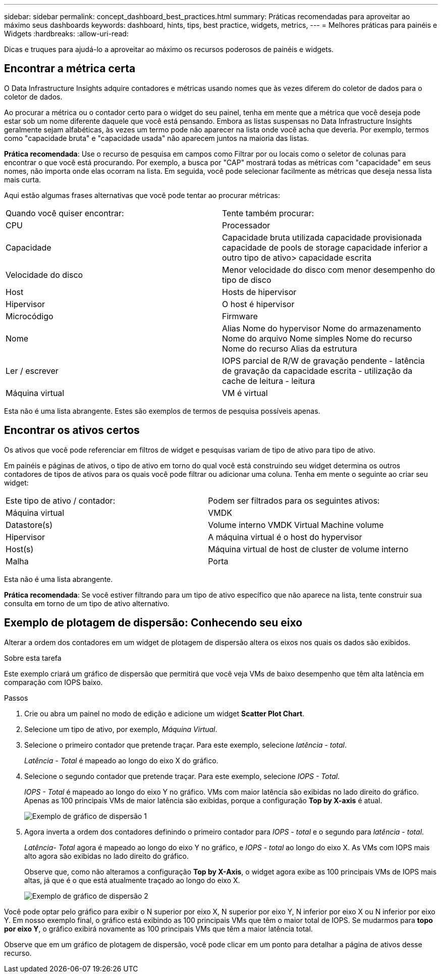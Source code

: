 ---
sidebar: sidebar 
permalink: concept_dashboard_best_practices.html 
summary: Práticas recomendadas para aproveitar ao máximo seus dashboards 
keywords: dashboard, hints, tips, best practice, widgets, metrics, 
---
= Melhores práticas para painéis e Widgets
:hardbreaks:
:allow-uri-read: 


[role="lead"]
Dicas e truques para ajudá-lo a aproveitar ao máximo os recursos poderosos de painéis e widgets.



== Encontrar a métrica certa

O Data Infrastructure Insights adquire contadores e métricas usando nomes que às vezes diferem do coletor de dados para o coletor de dados.

Ao procurar a métrica ou o contador certo para o widget do seu painel, tenha em mente que a métrica que você deseja pode estar sob um nome diferente daquele que você está pensando. Embora as listas suspensas no Data Infrastructure Insights geralmente sejam alfabéticas, às vezes um termo pode não aparecer na lista onde você acha que deveria. Por exemplo, termos como "capacidade bruta" e "capacidade usada" não aparecem juntos na maioria das listas.

*Prática recomendada*: Use o recurso de pesquisa em campos como Filtrar por ou locais como o seletor de colunas para encontrar o que você está procurando. Por exemplo, a busca por "CAP" mostrará todas as métricas com "capacidade" em seus nomes, não importa onde elas ocorram na lista. Em seguida, você pode selecionar facilmente as métricas que deseja nessa lista mais curta.

Aqui estão algumas frases alternativas que você pode tentar ao procurar métricas:

|===


| Quando você quiser encontrar: | Tente também procurar: 


| CPU | Processador 


| Capacidade | Capacidade bruta utilizada capacidade provisionada capacidade de pools de storage capacidade inferior a outro tipo de ativo> capacidade escrita 


| Velocidade do disco | Menor velocidade do disco com menor desempenho do tipo de disco 


| Host | Hosts de hipervisor 


| Hipervisor | O host é hipervisor 


| Microcódigo | Firmware 


| Nome | Alias Nome do hypervisor Nome do armazenamento Nome do arquivo Nome simples Nome do recurso Nome do recurso Alias da estrutura 


| Ler / escrever | IOPS parcial de R/W de gravação pendente - latência de gravação da capacidade escrita - utilização da cache de leitura - leitura 


| Máquina virtual | VM é virtual 
|===
Esta não é uma lista abrangente. Estes são exemplos de termos de pesquisa possíveis apenas.



== Encontrar os ativos certos

Os ativos que você pode referenciar em filtros de widget e pesquisas variam de tipo de ativo para tipo de ativo.

Em painéis e páginas de ativos, o tipo de ativo em torno do qual você está construindo seu widget determina os outros contadores de tipos de ativos para os quais você pode filtrar ou adicionar uma coluna. Tenha em mente o seguinte ao criar seu widget:

|===


| Este tipo de ativo / contador: | Podem ser filtrados para os seguintes ativos: 


| Máquina virtual | VMDK 


| Datastore(s) | Volume interno VMDK Virtual Machine volume 


| Hipervisor | A máquina virtual é o host do hypervisor 


| Host(s) | Máquina virtual de host de cluster de volume interno 


| Malha | Porta 
|===
Esta não é uma lista abrangente.

*Prática recomendada*: Se você estiver filtrando para um tipo de ativo específico que não aparece na lista, tente construir sua consulta em torno de um tipo de ativo alternativo.



== Exemplo de plotagem de dispersão: Conhecendo seu eixo

Alterar a ordem dos contadores em um widget de plotagem de dispersão altera os eixos nos quais os dados são exibidos.

.Sobre esta tarefa
Este exemplo criará um gráfico de dispersão que permitirá que você veja VMs de baixo desempenho que têm alta latência em comparação com IOPS baixo.

.Passos
. Crie ou abra um painel no modo de edição e adicione um widget *Scatter Plot Chart*.
. Selecione um tipo de ativo, por exemplo, _Máquina Virtual_.
. Selecione o primeiro contador que pretende traçar. Para este exemplo, selecione _latência - total_.
+
_Latência - Total_ é mapeado ao longo do eixo X do gráfico.

. Selecione o segundo contador que pretende traçar. Para este exemplo, selecione _IOPS - Total_.
+
_IOPS - Total_ é mapeado ao longo do eixo Y no gráfico. VMs com maior latência são exibidas no lado direito do gráfico. Apenas as 100 principais VMs de maior latência são exibidas, porque a configuração *Top by X-axis* é atual.

+
image:ScatterplotExample1.png["Exemplo de gráfico de dispersão 1"]

. Agora inverta a ordem dos contadores definindo o primeiro contador para _IOPS - total_ e o segundo para _latência - total_.
+
_Latência- Total_ agora é mapeado ao longo do eixo Y no gráfico, e _IOPS - total_ ao longo do eixo X. As VMs com IOPS mais alto agora são exibidas no lado direito do gráfico.

+
Observe que, como não alteramos a configuração *Top by X-Axis*, o widget agora exibe as 100 principais VMs de IOPS mais altas, já que é o que está atualmente traçado ao longo do eixo X.

+
image:ScatterplotExample2.png["Exemplo de gráfico de dispersão 2"]



Você pode optar pelo gráfico para exibir o N superior por eixo X, N superior por eixo Y, N inferior por eixo X ou N inferior por eixo Y. Em nosso exemplo final, o gráfico está exibindo as 100 principais VMs que têm o maior total de IOPS. Se mudarmos para *topo por eixo Y*, o gráfico exibirá novamente as 100 principais VMs que têm a maior latência total.

Observe que em um gráfico de plotagem de dispersão, você pode clicar em um ponto para detalhar a página de ativos desse recurso.
